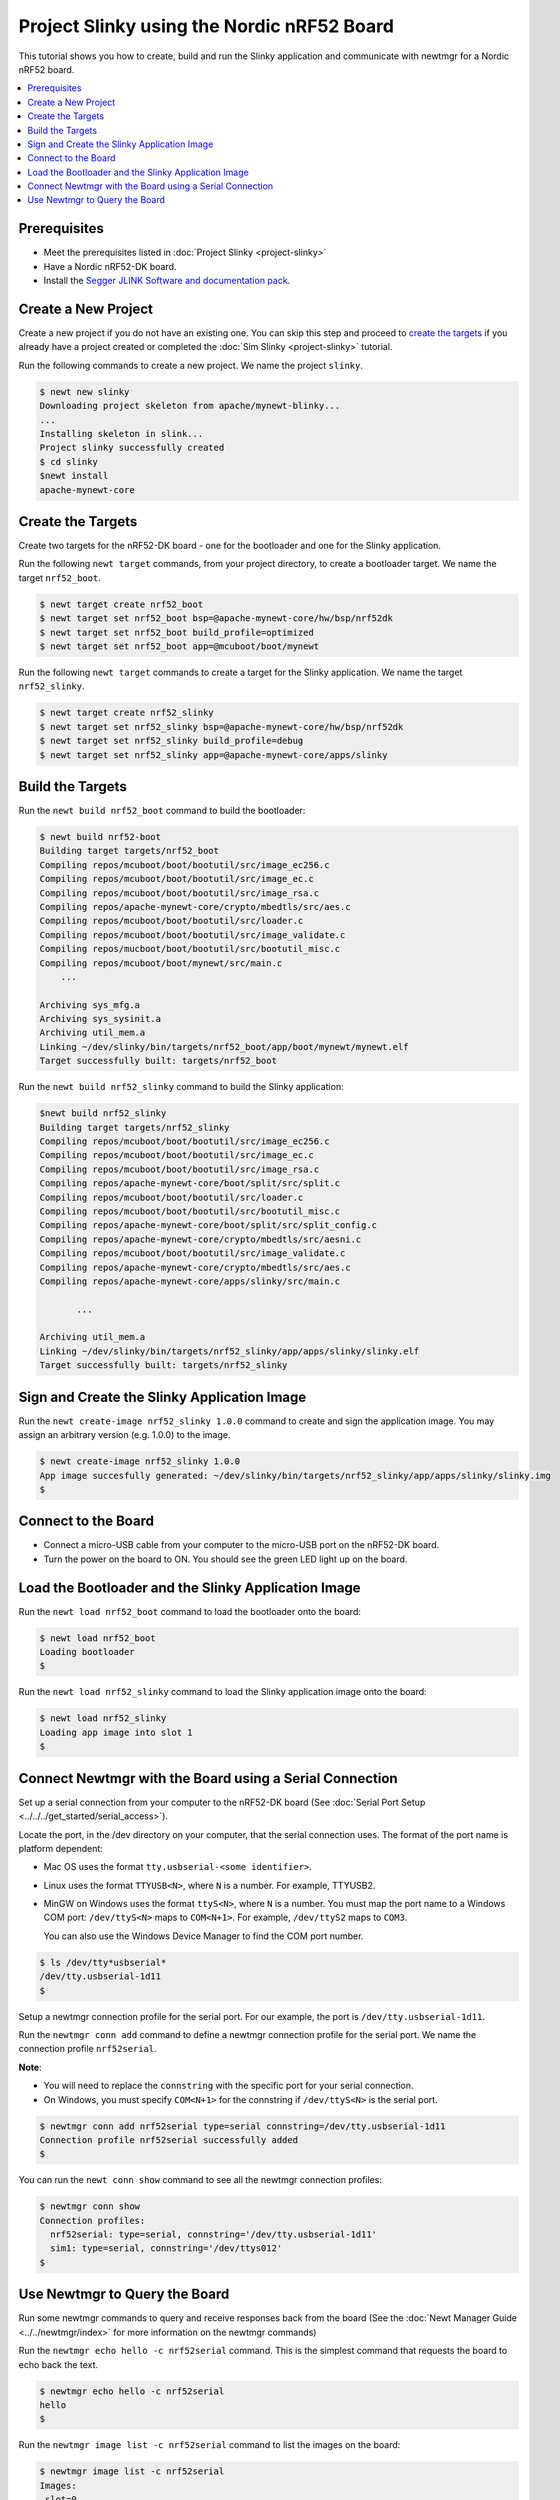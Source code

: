 Project Slinky using the Nordic nRF52 Board
===========================================

This tutorial shows you how to create, build and run the Slinky
application and communicate with newtmgr for a Nordic nRF52 board.

.. contents::
  :local:
  :depth: 2

Prerequisites
~~~~~~~~~~~~~

-  Meet the prerequisites listed in :doc:`Project
   Slinky <project-slinky>`
-  Have a Nordic nRF52-DK board.
-  Install the `Segger JLINK Software and documentation
   pack <https://www.segger.com/jlink-software.html>`__.

Create a New Project
~~~~~~~~~~~~~~~~~~~~

Create a new project if you do not have an existing one. You can skip
this step and proceed to `create the targets`_ if you
already have a project created or completed the :doc:`Sim
Slinky <project-slinky>` tutorial.

Run the following commands to create a new project. We name the project
``slinky``.

.. code-block:: console

    $ newt new slinky
    Downloading project skeleton from apache/mynewt-blinky...
    ...
    Installing skeleton in slink...
    Project slinky successfully created
    $ cd slinky
    $newt install
    apache-mynewt-core

Create the Targets
~~~~~~~~~~~~~~~~~~~

Create two targets for the nRF52-DK board - one for the bootloader and
one for the Slinky application.

Run the following ``newt target`` commands, from your project directory,
to create a bootloader target. We name the target ``nrf52_boot``.

.. code-block:: console

    $ newt target create nrf52_boot
    $ newt target set nrf52_boot bsp=@apache-mynewt-core/hw/bsp/nrf52dk
    $ newt target set nrf52_boot build_profile=optimized
    $ newt target set nrf52_boot app=@mcuboot/boot/mynewt

Run the following ``newt target`` commands to create a target for the
Slinky application. We name the target ``nrf52_slinky``.

.. code-block:: console

    $ newt target create nrf52_slinky
    $ newt target set nrf52_slinky bsp=@apache-mynewt-core/hw/bsp/nrf52dk
    $ newt target set nrf52_slinky build_profile=debug
    $ newt target set nrf52_slinky app=@apache-mynewt-core/apps/slinky

Build the Targets
~~~~~~~~~~~~~~~~~

Run the ``newt build nrf52_boot`` command to build the bootloader:

.. code-block:: console

    $ newt build nrf52-boot
    Building target targets/nrf52_boot
    Compiling repos/mcuboot/boot/bootutil/src/image_ec256.c
    Compiling repos/mcuboot/boot/bootutil/src/image_ec.c
    Compiling repos/mcuboot/boot/bootutil/src/image_rsa.c
    Compiling repos/apache-mynewt-core/crypto/mbedtls/src/aes.c
    Compiling repos/mcuboot/boot/bootutil/src/loader.c
    Compiling repos/mcuboot/boot/bootutil/src/image_validate.c
    Compiling repos/mucboot/boot/bootutil/src/bootutil_misc.c
    Compiling repos/mcuboot/boot/mynewt/src/main.c
        ...

    Archiving sys_mfg.a
    Archiving sys_sysinit.a
    Archiving util_mem.a
    Linking ~/dev/slinky/bin/targets/nrf52_boot/app/boot/mynewt/mynewt.elf
    Target successfully built: targets/nrf52_boot

Run the ``newt build nrf52_slinky`` command to build the Slinky
application:

.. code-block:: console

    $newt build nrf52_slinky
    Building target targets/nrf52_slinky
    Compiling repos/mcuboot/boot/bootutil/src/image_ec256.c
    Compiling repos/mcuboot/boot/bootutil/src/image_ec.c
    Compiling repos/mcuboot/boot/bootutil/src/image_rsa.c
    Compiling repos/apache-mynewt-core/boot/split/src/split.c
    Compiling repos/mcuboot/boot/bootutil/src/loader.c
    Compiling repos/mcuboot/boot/bootutil/src/bootutil_misc.c
    Compiling repos/apache-mynewt-core/boot/split/src/split_config.c
    Compiling repos/apache-mynewt-core/crypto/mbedtls/src/aesni.c
    Compiling repos/mcuboot/boot/bootutil/src/image_validate.c
    Compiling repos/apache-mynewt-core/crypto/mbedtls/src/aes.c
    Compiling repos/apache-mynewt-core/apps/slinky/src/main.c

           ...

    Archiving util_mem.a
    Linking ~/dev/slinky/bin/targets/nrf52_slinky/app/apps/slinky/slinky.elf
    Target successfully built: targets/nrf52_slinky

Sign and Create the Slinky Application Image
~~~~~~~~~~~~~~~~~~~~~~~~~~~~~~~~~~~~~~~~~~~~

Run the ``newt create-image nrf52_slinky 1.0.0`` command to create and
sign the application image. You may assign an arbitrary version (e.g.
1.0.0) to the image.

.. code-block:: console

    $ newt create-image nrf52_slinky 1.0.0
    App image succesfully generated: ~/dev/slinky/bin/targets/nrf52_slinky/app/apps/slinky/slinky.img
    $

Connect to the Board
~~~~~~~~~~~~~~~~~~~~

-  Connect a micro-USB cable from your computer to the micro-USB port on
   the nRF52-DK board.
-  Turn the power on the board to ON. You should see the green LED light
   up on the board.

Load the Bootloader and the Slinky Application Image
~~~~~~~~~~~~~~~~~~~~~~~~~~~~~~~~~~~~~~~~~~~~~~~~~~~~


Run the ``newt load nrf52_boot`` command to load the bootloader onto the
board:

.. code-block:: console

    $ newt load nrf52_boot
    Loading bootloader
    $

Run the ``newt load nrf52_slinky`` command to load the Slinky
application image onto the board:

.. code-block:: console

    $ newt load nrf52_slinky
    Loading app image into slot 1
    $

Connect Newtmgr with the Board using a Serial Connection
~~~~~~~~~~~~~~~~~~~~~~~~~~~~~~~~~~~~~~~~~~~~~~~~~~~~~~~~

Set up a serial connection from your computer to the nRF52-DK board (See
:doc:`Serial Port Setup <../../../get_started/serial_access>`).

Locate the port, in the /dev directory on your computer, that the serial
connection uses. The format of the port name is platform dependent:

-  Mac OS uses the format ``tty.usbserial-<some identifier>``.
-  Linux uses the format ``TTYUSB<N>``, where ``N`` is a number. For
   example, TTYUSB2.
-  MinGW on Windows uses the format ``ttyS<N>``, where ``N`` is a
   number. You must map the port name to a Windows COM port:
   ``/dev/ttyS<N>`` maps to ``COM<N+1>``. For example, ``/dev/ttyS2``
   maps to ``COM3``.

   You can also use the Windows Device Manager to find the COM port
   number.

.. code-block:: console

    $ ls /dev/tty*usbserial*
    /dev/tty.usbserial-1d11
    $

Setup a newtmgr connection profile for the serial port. For our example,
the port is ``/dev/tty.usbserial-1d11``.

Run the ``newtmgr conn add`` command to define a newtmgr connection
profile for the serial port. We name the connection profile
``nrf52serial``.

**Note**:

-  You will need to replace the ``connstring`` with the specific port
   for your serial connection.
-  On Windows, you must specify ``COM<N+1>`` for the connstring if
   ``/dev/ttyS<N>`` is the serial port.

.. code-block:: console

    $ newtmgr conn add nrf52serial type=serial connstring=/dev/tty.usbserial-1d11
    Connection profile nrf52serial successfully added
    $

You can run the ``newt conn show`` command to see all the newtmgr
connection profiles:

.. code-block:: console

    $ newtmgr conn show
    Connection profiles:
      nrf52serial: type=serial, connstring='/dev/tty.usbserial-1d11'
      sim1: type=serial, connstring='/dev/ttys012'
    $

Use Newtmgr to Query the Board
~~~~~~~~~~~~~~~~~~~~~~~~~~~~~~

Run some newtmgr commands to query and receive responses back from the board 
(See the
:doc:`Newt Manager Guide <../../newtmgr/index>` for more 
information on the newtmgr commands)

Run the ``newtmgr echo hello -c nrf52serial`` command. This is the
simplest command that requests the board to echo back the text.

.. code-block:: console

    $ newtmgr echo hello -c nrf52serial
    hello
    $

Run the ``newtmgr image list -c nrf52serial`` command to list the
images on the board:

.. code-block:: console

    $ newtmgr image list -c nrf52serial
    Images:
     slot=0
        version: 1.0.0
        bootable: true
        flags: active confirmed
        hash: f411a55d7a5f54eb8880d380bf47521d8c41ed77fd0a7bd5373b0ae87ddabd42
    Split status: N/A
    $

Run the ``newtmgr taskstat -c nrf52serial`` command to display the task
statistics on the board:

.. code-block:: console

    $ newtmgr taskstat -c nrf52serial
          task pri tid  runtime      csw    stksz   stkuse last_checkin next_checkin
          idle 255   0    43484      539       64       32        0        0
          main 127   1        1       90     1024      353        0        0
         task1   8   2        0      340      192      114        0        0
         task2   9   3        0      340       64       31        0        0
    $
